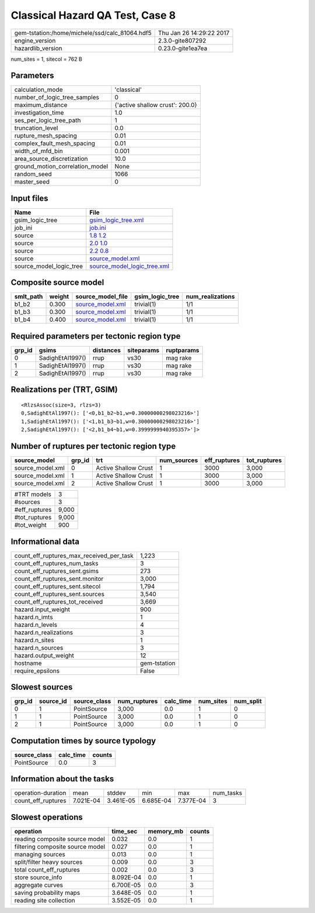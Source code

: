Classical Hazard QA Test, Case 8
================================

============================================== ========================
gem-tstation:/home/michele/ssd/calc_81064.hdf5 Thu Jan 26 14:29:22 2017
engine_version                                 2.3.0-gite807292        
hazardlib_version                              0.23.0-gite1ea7ea       
============================================== ========================

num_sites = 1, sitecol = 762 B

Parameters
----------
=============================== ===============================
calculation_mode                'classical'                    
number_of_logic_tree_samples    0                              
maximum_distance                {'active shallow crust': 200.0}
investigation_time              1.0                            
ses_per_logic_tree_path         1                              
truncation_level                0.0                            
rupture_mesh_spacing            0.01                           
complex_fault_mesh_spacing      0.01                           
width_of_mfd_bin                0.001                          
area_source_discretization      10.0                           
ground_motion_correlation_model None                           
random_seed                     1066                           
master_seed                     0                              
=============================== ===============================

Input files
-----------
======================= ============================================================
Name                    File                                                        
======================= ============================================================
gsim_logic_tree         `gsim_logic_tree.xml <gsim_logic_tree.xml>`_                
job_ini                 `job.ini <job.ini>`_                                        
source                  `1.8 1.2 <1.8 1.2>`_                                        
source                  `2.0 1.0 <2.0 1.0>`_                                        
source                  `2.2 0.8 <2.2 0.8>`_                                        
source                  `source_model.xml <source_model.xml>`_                      
source_model_logic_tree `source_model_logic_tree.xml <source_model_logic_tree.xml>`_
======================= ============================================================

Composite source model
----------------------
========= ====== ====================================== =============== ================
smlt_path weight source_model_file                      gsim_logic_tree num_realizations
========= ====== ====================================== =============== ================
b1_b2     0.300  `source_model.xml <source_model.xml>`_ trivial(1)      1/1             
b1_b3     0.300  `source_model.xml <source_model.xml>`_ trivial(1)      1/1             
b1_b4     0.400  `source_model.xml <source_model.xml>`_ trivial(1)      1/1             
========= ====== ====================================== =============== ================

Required parameters per tectonic region type
--------------------------------------------
====== ================ ========= ========== ==========
grp_id gsims            distances siteparams ruptparams
====== ================ ========= ========== ==========
0      SadighEtAl1997() rrup      vs30       mag rake  
1      SadighEtAl1997() rrup      vs30       mag rake  
2      SadighEtAl1997() rrup      vs30       mag rake  
====== ================ ========= ========== ==========

Realizations per (TRT, GSIM)
----------------------------

::

  <RlzsAssoc(size=3, rlzs=3)
  0,SadighEtAl1997(): ['<0,b1_b2~b1,w=0.30000000298023216>']
  1,SadighEtAl1997(): ['<1,b1_b3~b1,w=0.30000000298023216>']
  2,SadighEtAl1997(): ['<2,b1_b4~b1,w=0.3999999940395357>']>

Number of ruptures per tectonic region type
-------------------------------------------
================ ====== ==================== =========== ============ ============
source_model     grp_id trt                  num_sources eff_ruptures tot_ruptures
================ ====== ==================== =========== ============ ============
source_model.xml 0      Active Shallow Crust 1           3000         3,000       
source_model.xml 1      Active Shallow Crust 1           3000         3,000       
source_model.xml 2      Active Shallow Crust 1           3000         3,000       
================ ====== ==================== =========== ============ ============

============= =====
#TRT models   3    
#sources      3    
#eff_ruptures 9,000
#tot_ruptures 9,000
#tot_weight   900  
============= =====

Informational data
------------------
=========================================== ============
count_eff_ruptures_max_received_per_task    1,223       
count_eff_ruptures_num_tasks                3           
count_eff_ruptures_sent.gsims               273         
count_eff_ruptures_sent.monitor             3,000       
count_eff_ruptures_sent.sitecol             1,794       
count_eff_ruptures_sent.sources             3,540       
count_eff_ruptures_tot_received             3,669       
hazard.input_weight                         900         
hazard.n_imts                               1           
hazard.n_levels                             4           
hazard.n_realizations                       3           
hazard.n_sites                              1           
hazard.n_sources                            3           
hazard.output_weight                        12          
hostname                                    gem-tstation
require_epsilons                            False       
=========================================== ============

Slowest sources
---------------
====== ========= ============ ============ ========= ========= =========
grp_id source_id source_class num_ruptures calc_time num_sites num_split
====== ========= ============ ============ ========= ========= =========
0      1         PointSource  3,000        0.0       1         0        
1      1         PointSource  3,000        0.0       1         0        
2      1         PointSource  3,000        0.0       1         0        
====== ========= ============ ============ ========= ========= =========

Computation times by source typology
------------------------------------
============ ========= ======
source_class calc_time counts
============ ========= ======
PointSource  0.0       3     
============ ========= ======

Information about the tasks
---------------------------
================== ========= ========= ========= ========= =========
operation-duration mean      stddev    min       max       num_tasks
count_eff_ruptures 7.021E-04 3.461E-05 6.685E-04 7.377E-04 3        
================== ========= ========= ========= ========= =========

Slowest operations
------------------
================================ ========= ========= ======
operation                        time_sec  memory_mb counts
================================ ========= ========= ======
reading composite source model   0.032     0.0       1     
filtering composite source model 0.027     0.0       1     
managing sources                 0.013     0.0       1     
split/filter heavy sources       0.009     0.0       3     
total count_eff_ruptures         0.002     0.0       3     
store source_info                8.092E-04 0.0       1     
aggregate curves                 6.700E-05 0.0       3     
saving probability maps          3.648E-05 0.0       1     
reading site collection          3.552E-05 0.0       1     
================================ ========= ========= ======
